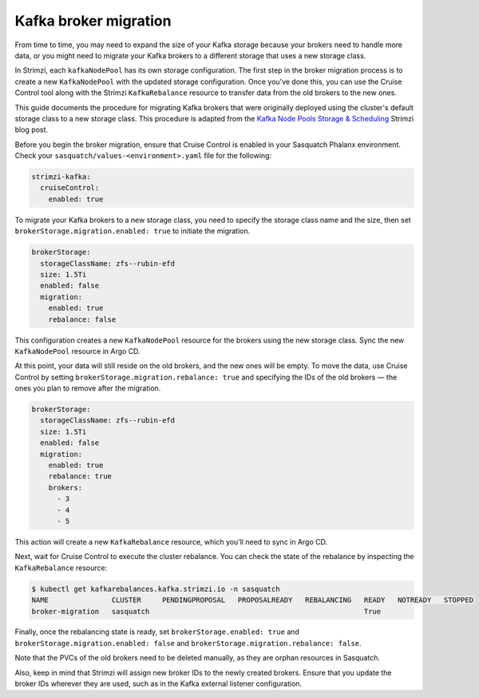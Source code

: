 .. _broker-migration:

######################
Kafka broker migration
######################

From time to time, you may need to expand the size of your Kafka storage because your brokers need to handle more data, or you might need to migrate your Kafka brokers to a different storage that uses a new storage class.

In Strimzi, each ``kafkaNodePool`` has its own storage configuration.
The first step in the broker migration process is to create a new ``KafkaNodePool`` with the updated storage configuration.
Once you’ve done this, you can use the Cruise Control tool along with the Strimzi ``KafkaRebalance`` resource to transfer data from the old brokers to the new ones.

This guide documents the procedure for migrating Kafka brokers that were originally deployed using the cluster's default storage class to a new storage class.
This procedure is adapted from the `Kafka Node Pools Storage & Scheduling`_ Strimzi blog post.

Before you begin the broker migration, ensure that Cruise Control is enabled in your Sasquatch Phalanx environment.
Check your ``sasquatch/values-<environment>.yaml`` file for the following:

.. code:: yaml

  strimzi-kafka:
    cruiseControl:
      enabled: true

To migrate your Kafka brokers to a new storage class, you need to specify the storage class name and the size, then set ``brokerStorage.migration.enabled: true`` to initiate the migration.

.. code:: yaml

  brokerStorage:
    storageClassName: zfs--rubin-efd
    size: 1.5Ti
    enabled: false
    migration:
      enabled: true
      rebalance: false


This configuration creates a new ``KafkaNodePool`` resource for the brokers using the new storage class.
Sync the new ``KafkaNodePool`` resource in Argo CD.

At this point, your data will still reside on the old brokers, and the new ones will be empty.
To move the data, use Cruise Control by setting ``brokerStorage.migration.rebalance: true`` and specifying the IDs of the old brokers — the ones you plan to remove after the migration.

.. code:: yaml

  brokerStorage:
    storageClassName: zfs--rubin-efd
    size: 1.5Ti
    enabled: false
    migration:
      enabled: true
      rebalance: true
      brokers:
        - 3
        - 4
        - 5

This action will create a new ``KafkaRebalance`` resource, which you’ll need to sync in Argo CD.

Next, wait for Cruise Control to execute the cluster rebalance.
You can check the state of the rebalance by inspecting the ``KafkaRebalance`` resource:

.. code:: bash

    $ kubectl get kafkarebalances.kafka.strimzi.io -n sasquatch
    NAME               CLUSTER     PENDINGPROPOSAL   PROPOSALREADY   REBALANCING   READY   NOTREADY   STOPPED
    broker-migration   sasquatch                                                   True

Finally, once the rebalancing state is ready, set ``brokerStorage.enabled: true`` and ``brokerStorage.migration.enabled: false`` and ``brokerStorage.migration.rebalance: false``.

Note that the PVCs of the old brokers need to be deleted manually, as they are orphan resources in Sasquatch.

Also, keep in mind that Strimzi will assign new broker IDs to the newly created brokers.
Ensure that you update the broker IDs wherever they are used, such as in the Kafka external listener configuration.


.. _Kafka Node Pools Storage & Scheduling: https://strimzi.io/blog/2023/08/28/kafka-node-pools-storage-and-scheduling/
